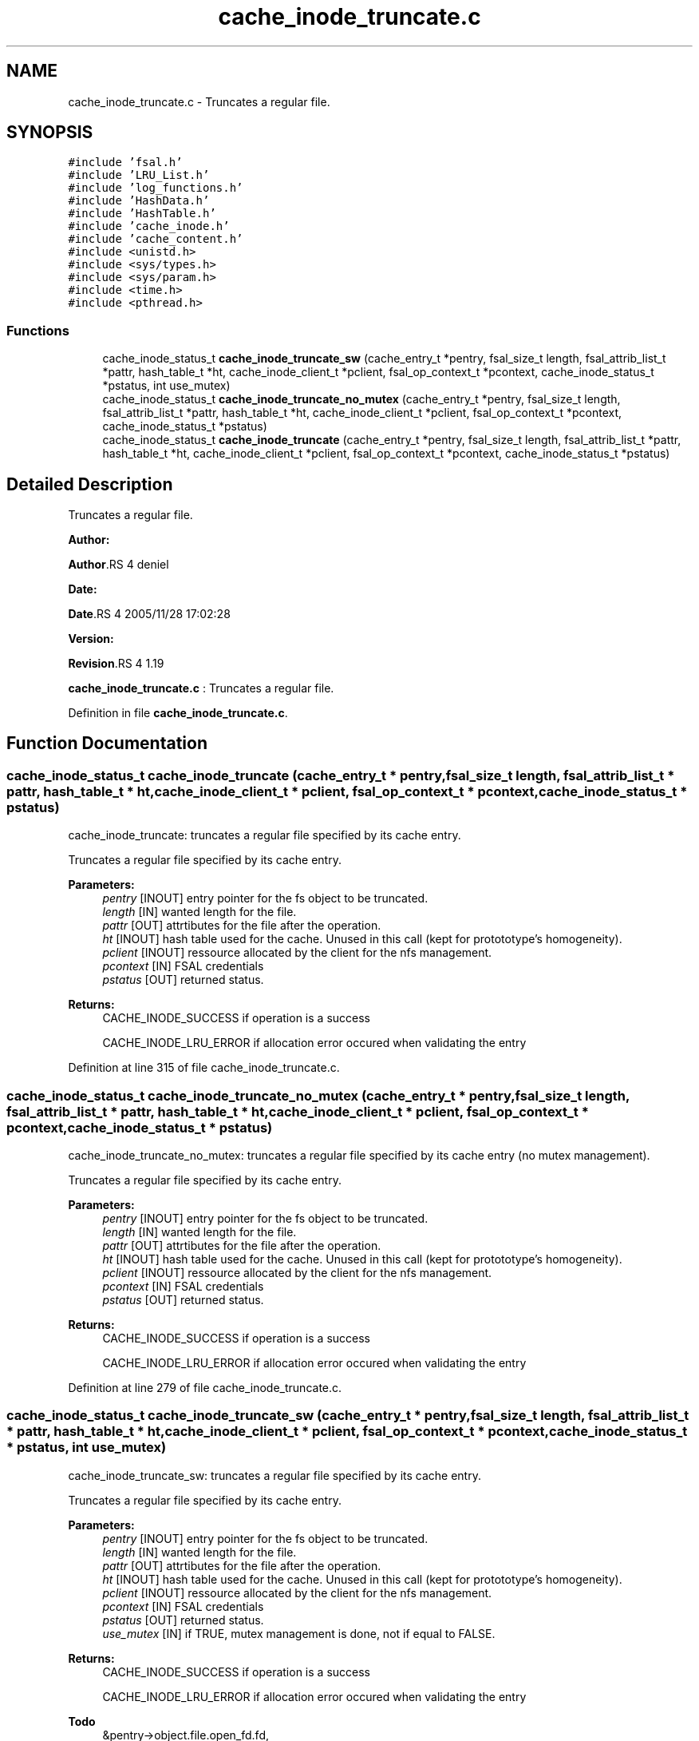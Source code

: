 .TH "cache_inode_truncate.c" 3 "31 Mar 2009" "Version 0.1" "Cache inode layer" \" -*- nroff -*-
.ad l
.nh
.SH NAME
cache_inode_truncate.c \- Truncates a regular file.  

.PP
.SH SYNOPSIS
.br
.PP
\fC#include 'fsal.h'\fP
.br
\fC#include 'LRU_List.h'\fP
.br
\fC#include 'log_functions.h'\fP
.br
\fC#include 'HashData.h'\fP
.br
\fC#include 'HashTable.h'\fP
.br
\fC#include 'cache_inode.h'\fP
.br
\fC#include 'cache_content.h'\fP
.br
\fC#include <unistd.h>\fP
.br
\fC#include <sys/types.h>\fP
.br
\fC#include <sys/param.h>\fP
.br
\fC#include <time.h>\fP
.br
\fC#include <pthread.h>\fP
.br

.SS "Functions"

.in +1c
.ti -1c
.RI "cache_inode_status_t \fBcache_inode_truncate_sw\fP (cache_entry_t *pentry, fsal_size_t length, fsal_attrib_list_t *pattr, hash_table_t *ht, cache_inode_client_t *pclient, fsal_op_context_t *pcontext, cache_inode_status_t *pstatus, int use_mutex)"
.br
.ti -1c
.RI "cache_inode_status_t \fBcache_inode_truncate_no_mutex\fP (cache_entry_t *pentry, fsal_size_t length, fsal_attrib_list_t *pattr, hash_table_t *ht, cache_inode_client_t *pclient, fsal_op_context_t *pcontext, cache_inode_status_t *pstatus)"
.br
.ti -1c
.RI "cache_inode_status_t \fBcache_inode_truncate\fP (cache_entry_t *pentry, fsal_size_t length, fsal_attrib_list_t *pattr, hash_table_t *ht, cache_inode_client_t *pclient, fsal_op_context_t *pcontext, cache_inode_status_t *pstatus)"
.br
.in -1c
.SH "Detailed Description"
.PP 
Truncates a regular file. 

\fBAuthor:\fP
.RS 4
.RE
.PP
\fBAuthor\fP.RS 4
deniel 
.RE
.PP
\fBDate:\fP
.RS 4
.RE
.PP
\fBDate\fP.RS 4
2005/11/28 17:02:28 
.RE
.PP
\fBVersion:\fP
.RS 4
.RE
.PP
\fBRevision\fP.RS 4
1.19 
.RE
.PP
\fBcache_inode_truncate.c\fP : Truncates a regular file. 
.PP
Definition in file \fBcache_inode_truncate.c\fP.
.SH "Function Documentation"
.PP 
.SS "cache_inode_status_t cache_inode_truncate (cache_entry_t * pentry, fsal_size_t length, fsal_attrib_list_t * pattr, hash_table_t * ht, cache_inode_client_t * pclient, fsal_op_context_t * pcontext, cache_inode_status_t * pstatus)"
.PP
cache_inode_truncate: truncates a regular file specified by its cache entry.
.PP
Truncates a regular file specified by its cache entry.
.PP
\fBParameters:\fP
.RS 4
\fIpentry\fP [INOUT] entry pointer for the fs object to be truncated. 
.br
\fIlength\fP [IN] wanted length for the file. 
.br
\fIpattr\fP [OUT] attrtibutes for the file after the operation. 
.br
\fIht\fP [INOUT] hash table used for the cache. Unused in this call (kept for protototype's homogeneity). 
.br
\fIpclient\fP [INOUT] ressource allocated by the client for the nfs management. 
.br
\fIpcontext\fP [IN] FSAL credentials 
.br
\fIpstatus\fP [OUT] returned status.
.RE
.PP
\fBReturns:\fP
.RS 4
CACHE_INODE_SUCCESS if operation is a success 
.br
 
.PP
CACHE_INODE_LRU_ERROR if allocation error occured when validating the entry 
.RE
.PP

.PP
Definition at line 315 of file cache_inode_truncate.c.
.SS "cache_inode_status_t cache_inode_truncate_no_mutex (cache_entry_t * pentry, fsal_size_t length, fsal_attrib_list_t * pattr, hash_table_t * ht, cache_inode_client_t * pclient, fsal_op_context_t * pcontext, cache_inode_status_t * pstatus)"
.PP
cache_inode_truncate_no_mutex: truncates a regular file specified by its cache entry (no mutex management).
.PP
Truncates a regular file specified by its cache entry.
.PP
\fBParameters:\fP
.RS 4
\fIpentry\fP [INOUT] entry pointer for the fs object to be truncated. 
.br
\fIlength\fP [IN] wanted length for the file. 
.br
\fIpattr\fP [OUT] attrtibutes for the file after the operation. 
.br
\fIht\fP [INOUT] hash table used for the cache. Unused in this call (kept for protototype's homogeneity). 
.br
\fIpclient\fP [INOUT] ressource allocated by the client for the nfs management. 
.br
\fIpcontext\fP [IN] FSAL credentials 
.br
\fIpstatus\fP [OUT] returned status.
.RE
.PP
\fBReturns:\fP
.RS 4
CACHE_INODE_SUCCESS if operation is a success 
.br
 
.PP
CACHE_INODE_LRU_ERROR if allocation error occured when validating the entry 
.RE
.PP

.PP
Definition at line 279 of file cache_inode_truncate.c.
.SS "cache_inode_status_t cache_inode_truncate_sw (cache_entry_t * pentry, fsal_size_t length, fsal_attrib_list_t * pattr, hash_table_t * ht, cache_inode_client_t * pclient, fsal_op_context_t * pcontext, cache_inode_status_t * pstatus, int use_mutex)"
.PP
cache_inode_truncate_sw: truncates a regular file specified by its cache entry.
.PP
Truncates a regular file specified by its cache entry.
.PP
\fBParameters:\fP
.RS 4
\fIpentry\fP [INOUT] entry pointer for the fs object to be truncated. 
.br
\fIlength\fP [IN] wanted length for the file. 
.br
\fIpattr\fP [OUT] attrtibutes for the file after the operation. 
.br
\fIht\fP [INOUT] hash table used for the cache. Unused in this call (kept for protototype's homogeneity). 
.br
\fIpclient\fP [INOUT] ressource allocated by the client for the nfs management. 
.br
\fIpcontext\fP [IN] FSAL credentials 
.br
\fIpstatus\fP [OUT] returned status. 
.br
\fIuse_mutex\fP [IN] if TRUE, mutex management is done, not if equal to FALSE.
.RE
.PP
\fBReturns:\fP
.RS 4
CACHE_INODE_SUCCESS if operation is a success 
.br
 
.PP
CACHE_INODE_LRU_ERROR if allocation error occured when validating the entry 
.RE
.PP

.PP
\fBTodo\fP
.RS 4
&pentry->object.file.open_fd.fd, 
.RE
.PP

.PP
Definition at line 130 of file cache_inode_truncate.c.
.SH "Author"
.PP 
Generated automatically by Doxygen for Cache inode layer from the source code.
